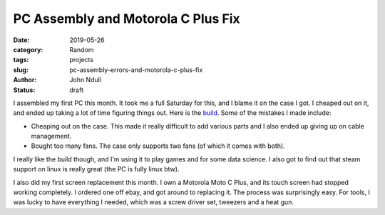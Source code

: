 ###################################
PC Assembly and Motorola C Plus Fix
###################################

:date: 2019-05-26
:category: Random
:tags: projects
:slug: pc-assembly-errors-and-motorola-c-plus-fix
:author: John Nduli
:status: draft

I assembled my first PC this month. It took me a full Saturday for this,
and I blame it on the case I got. I cheaped out on it, and ended up
taking a lot of time figuring things out. Here is the `build
<https://pcpartpicker.com/user/jnduli/saved/#view=CMgBZL>`_. Some of the
mistakes I made include:

- Cheaping out on the case. This made it really difficult to add
  various parts and I also ended up giving up on cable management.
- Bought too many fans. The case only supports two fans (of which it
  comes with both).

I really like the build though, and I'm using it to play games and for
some data science. I also got to find out that steam support on linux is
really great (the PC is fully linux btw).

I also did my first screen replacement this month. I own a Motorola Moto
C Plus, and its touch screen had stopped working completely. I ordered one
off ebay, and got around to replacing it. The process was
surprisingly easy. For tools, I was lucky to have everything I needed,
which was a screw driver set, tweezers and a heat gun.
